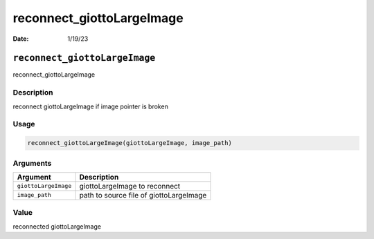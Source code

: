 ==========================
reconnect_giottoLargeImage
==========================

:Date: 1/19/23

``reconnect_giottoLargeImage``
==============================

reconnect_giottoLargeImage

Description
-----------

reconnect giottoLargeImage if image pointer is broken

Usage
-----

.. code:: r

   reconnect_giottoLargeImage(giottoLargeImage, image_path)

Arguments
---------

==================== =======================================
Argument             Description
==================== =======================================
``giottoLargeImage`` giottoLargeImage to reconnect
``image_path``       path to source file of giottoLargeImage
==================== =======================================

Value
-----

reconnected giottoLargeImage
